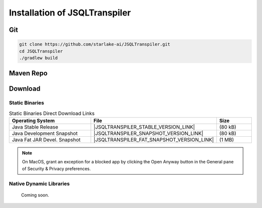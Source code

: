 .. meta::
   :description: Java Software Library for rewriting Big RDBMS Queries into Duck DB compatible queries.
   :keywords: java sql query transpiler DuckDB H2 BigQuery Snowflake Redshift

**********************************************
Installation of JSQLTranspiler
**********************************************

Git
===================
.. code:: Bash

   git clone https://github.com/starlake-ai/JSQLTranspiler.git
   cd JSQLTranspiler
   ./gradlew build


Maven Repo
===================

.. tab:: Maven Release

    .. code-block:: xml
        :substitutions:

        <dependency>
            <groupId>com.starlake-ai.jsqltranspiler</groupId>
            <artifactId>jsqltranspiler</artifactId>
            <version>|JSQLTRANSPILER_VERSION|</version>
        </dependency>

.. tab:: Maven Snapshot

    .. code-block:: xml
        :substitutions:

        <repositories>
            <repository>
                <id>jsqltranspiler-snapshots</id>
                <snapshots>
                    <enabled>true</enabled>
                </snapshots>
                <url>https://s01.oss.sonatype.org/content/repositories/snapshots/</url>
            </repository>
        </repositories>
        <dependency>
            <groupId>com.starlake-ai.jsqltranspiler</groupId>
            <artifactId>jsqltranspiler</artifactId>
            <version>|JSQLTRANSPILER_SNAPSHOT_VERSION|</version>
        </dependency>

.. tab:: Gradle Stable

    .. code-block:: groovy
        :substitutions:

        repositories {
            mavenCentral()
        }

        dependencies {
            implementation 'com.starlake-ai.jsqltranspiler:jsqltranspiler:|JSQLTRANSPILER_VERSION|'
        }

.. tab:: Gradle Snapshot

    .. code-block:: groovy
        :substitutions:

        repositories {
            maven {
                url = uri('https://s01.oss.sonatype.org/content/repositories/snapshots/')
            }
        }

        dependencies {
            implementation 'com.starlake-ai.jsqltranspiler:jsqltranspiler:|JSQLTRANSPILER_SNAPSHOT_VERSION|'
        }



Download
===================

Static Binaries
---------------------------------------------

.. list-table:: Static Binaries Direct Download Links
   :widths: 35 50 15
   :header-rows: 1

   * - Operating System
     - File
     - Size
   * - Java Stable Release
     - |JSQLTRANSPILER_STABLE_VERSION_LINK|
     - (80 kB)
   * - Java Development Snapshot
     - |JSQLTRANSPILER_SNAPSHOT_VERSION_LINK|
     - (80 kB)
   * - Java Fat JAR Devel. Snapshot
     - |JSQLTRANSPILER_FAT_SNAPSHOT_VERSION_LINK|
     - (1 MB)

.. note::

  On MacOS, grant an exception for a blocked app by clicking the Open Anyway button in the General pane of Security & Privacy preferences.

Native Dynamic Libraries
---------------------------------------------

   Coming soon.
